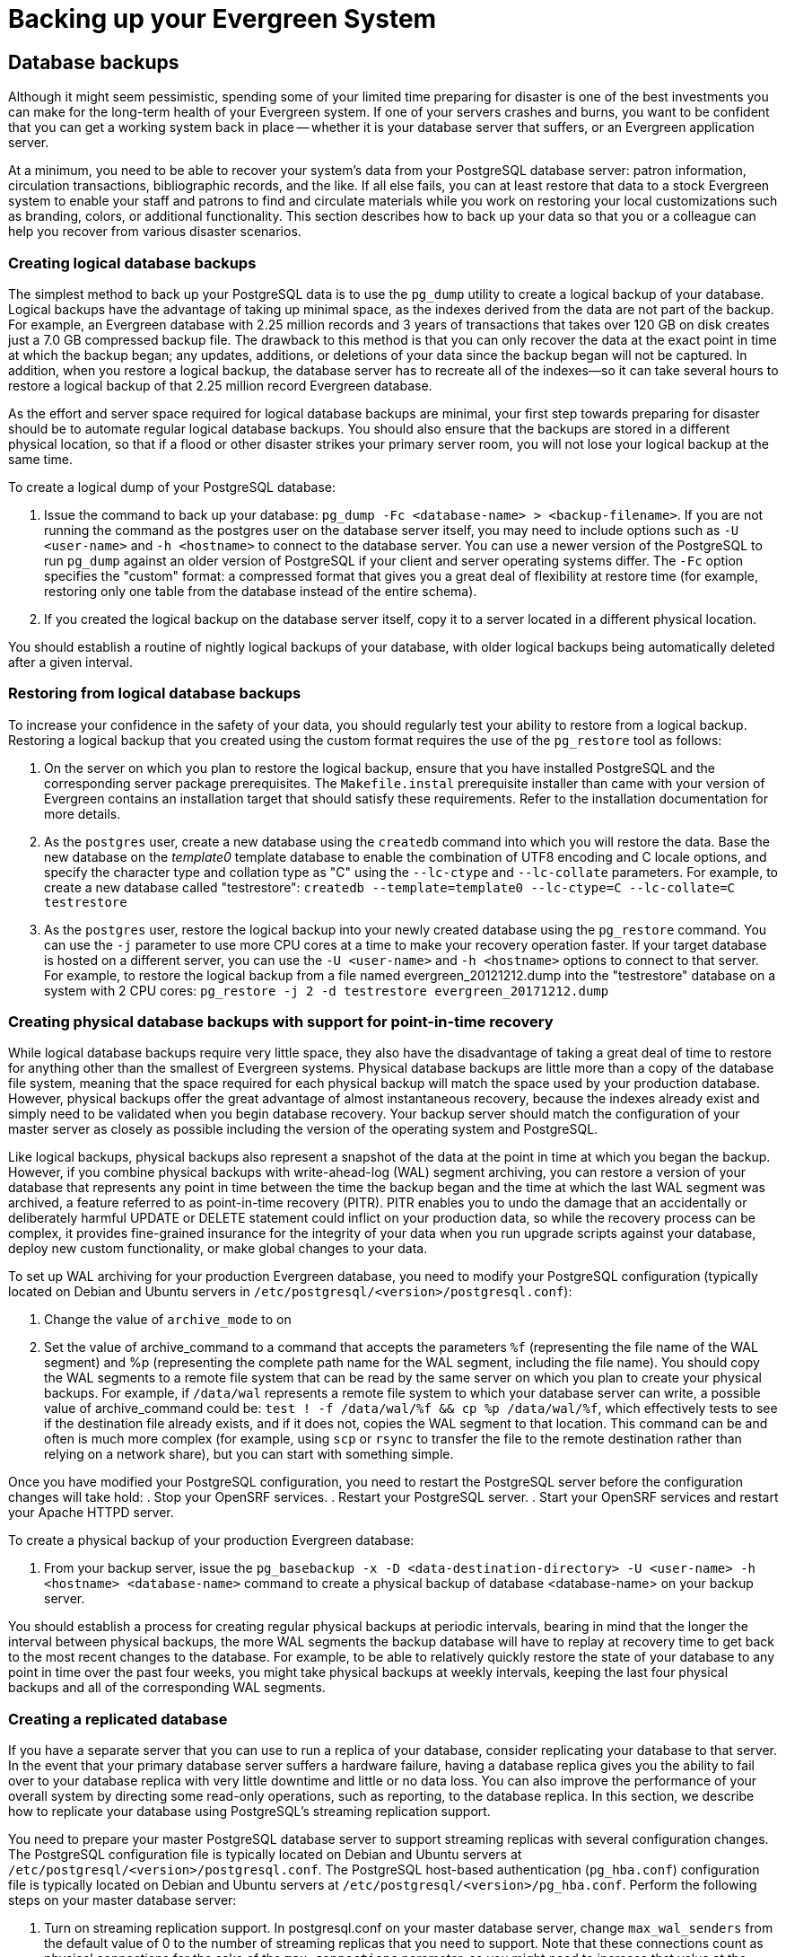 Backing up your Evergreen System
================================

Database backups
----------------

Although it might seem pessimistic, spending some of your limited time preparing for disaster is one of
the best investments you can make for the long-term health of your Evergreen system. If one of your
servers crashes and burns, you want to be confident that you can get a working system back in place --
whether it is your database server that suffers, or an Evergreen application server.

At a minimum, you need to be able to recover your system's data from your PostgreSQL database server:
patron information, circulation transactions, bibliographic records, and the like. If all else fails,
you can at least restore that data to a stock Evergreen system to enable your staff and patrons to find
and circulate materials while you work on restoring your local customizations such as branding, colors,
or additional functionality. This section describes how to back up your data so that you or a colleague
can help you recover from various disaster scenarios.

Creating logical database backups
~~~~~~~~~~~~~~~~~~~~~~~~~~~~~~~~~

The simplest method to back up your PostgreSQL data is to use the `pg_dump` utility to create a logical
backup of your database. Logical backups have the advantage of taking up minimal space, as the indexes
derived from the data are not part of the backup. For example, an Evergreen database with 2.25 million
records and 3 years of transactions that takes over 120 GB on disk creates just a 7.0 GB compressed
backup file. The drawback to this method is that you can only recover the data at the exact point in time
at which the backup began; any updates, additions, or deletions of your data since the backup began will
not be captured. In addition, when you restore a logical backup, the database server has to recreate all
of the indexes--so it can take several hours to restore a logical backup of that 2.25 million record
Evergreen database.

As the effort and server space required for logical database backups are minimal, your first step towards
preparing for disaster should be to automate regular logical database backups. You should also ensure
that the backups are stored in a different physical location, so that if a flood or other disaster strikes
your primary server room, you will not lose your logical backup at the same time.

To create a logical dump of your PostgreSQL database:

. Issue the command to back up your database: `pg_dump -Fc <database-name> > <backup-filename>`. If you
are not running the command as the postgres user on the database server itself, you may need to include
options such as `-U <user-name>` and `-h <hostname>` to connect to the database server. You can use a
newer version of the PostgreSQL to run `pg_dump` against an older version of PostgreSQL if your client
and server operating systems differ. The `-Fc` option specifies the "custom" format: a compressed format
that gives you a great deal of flexibility at restore time (for example, restoring only one table from
the database instead of the entire schema).
. If you created the logical backup on the database server itself, copy it to a server located in a
different physical location.

You should establish a routine of nightly logical backups of your database, with older logical backups
being automatically deleted after a given interval.

Restoring from logical database backups
~~~~~~~~~~~~~~~~~~~~~~~~~~~~~~~~~~~~~~~

To increase your confidence in the safety of your data, you should regularly test your ability to
restore from a logical backup. Restoring a logical backup that you created using the custom format
requires the use of the `pg_restore` tool as follows:

. On the server on which you plan to restore the logical backup, ensure that you have installed
PostgreSQL and the corresponding server package prerequisites. The `Makefile.instal` prerequisite
installer than came with your version of Evergreen contains an installation target that should
satisfy these requirements. Refer to the installation documentation for more details.
. As the `postgres` user, create a new database using the `createdb` command into which you will
restore the data. Base the new database on the _template0_ template database to enable the
combination of UTF8 encoding and C locale options, and specify the character type and collation
type as "C" using the `--lc-ctype` and `--lc-collate` parameters. For example, to create a new
database called "testrestore": `createdb --template=template0 --lc-ctype=C --lc-collate=C testrestore`
. As the `postgres` user, restore the logical backup into your newly created database using
the `pg_restore` command. You can use the `-j` parameter to use more CPU cores at a time to make
your recovery operation faster. If your target database is hosted on a different server, you can
use the `-U <user-name>`  and `-h <hostname>` options to connect to that server. For example,
to restore the logical backup from a file named evergreen_20121212.dump into the "testrestore"
database on a system with 2 CPU cores: `pg_restore -j 2 -d testrestore evergreen_20171212.dump`

Creating physical database backups with support for point-in-time recovery
~~~~~~~~~~~~~~~~~~~~~~~~~~~~~~~~~~~~~~~~~~~~~~~~~~~~~~~~~~~~~~~~~~~~~~~~~~

While logical database backups require very little space, they also have the disadvantage of
taking a great deal of time to restore for anything other than the smallest of Evergreen systems.
Physical database backups are little more than a copy of the database file system, meaning that
the space required for each physical backup will match the space used by your production database.
However, physical backups offer the great advantage of almost instantaneous recovery, because the
indexes already exist and simply need to be validated when you begin database recovery. Your
backup server should match the configuration of your master server as closely as possible including
the version of the operating system and PostgreSQL.

Like logical backups, physical backups also represent a snapshot of the data at the point in time
at which you began the backup. However, if you combine physical backups with write-ahead-log (WAL)
segment archiving, you can restore a version of your database that represents any point in time
between the time the backup began and the time at which the last WAL segment was archived, a
feature referred to as point-in-time recovery (PITR). PITR enables you to undo the damage that an
accidentally or deliberately harmful UPDATE or DELETE statement could inflict on your production
data, so while the recovery process can be complex, it provides fine-grained insurance for the
integrity of your data when you run upgrade scripts against your database, deploy new custom
functionality, or make global changes to your data.

To set up WAL archiving for your production Evergreen database, you need to modify your PostgreSQL
configuration (typically located on Debian and Ubuntu servers in
`/etc/postgresql/<version>/postgresql.conf`):

. Change the value of `archive_mode` to on 
. Set the value of archive_command to a command that accepts the parameters `%f` (representing the
file name of the WAL segment) and %p (representing the complete path name for the WAL segment,
including the file name). You should copy the WAL segments to a remote file system that can be read
by the same server on which you plan to create your physical backups. For example, if `/data/wal`
represents a remote file system to which your database server can write, a possible value of
archive_command could be: `test ! -f /data/wal/%f && cp %p /data/wal/%f`, which effectively tests
to see if the destination file already exists, and if it does not, copies the WAL segment to that
location. This command can be and often is much more complex (for example, using `scp` or `rsync`
to transfer the file to the remote destination rather than relying on a network share), but you
can start with something simple.

Once you have modified your PostgreSQL configuration, you need to restart the PostgreSQL server
before the configuration changes will take hold:
. Stop your OpenSRF services.
. Restart your PostgreSQL server.
. Start your OpenSRF services and restart your Apache HTTPD server.

To create a physical backup of your production Evergreen database:

. From your backup server, issue the
`pg_basebackup -x -D <data-destination-directory> -U <user-name> -h <hostname> <database-name>`
command to create a physical backup of database <database-name> on your backup server.

You should establish a process for creating regular physical backups at periodic intervals,
bearing in mind that the longer the interval between physical backups, the more WAL segments
the backup database will have to replay at recovery time to get back to the most recent changes
to the database. For example, to be able to relatively quickly restore the state of your database
to any point in time over the past four weeks, you might take physical backups at weekly intervals,
keeping the last four physical backups and all of the corresponding WAL segments.

Creating a replicated database
~~~~~~~~~~~~~~~~~~~~~~~~~~~~~~

If you have a separate server that you can use  to run a replica of your database, consider
replicating your database to that server. In the event that your primary database server suffers a
hardware failure, having a database replica gives you the ability to fail over to your database
replica with very little downtime and little or no data loss. You can also improve the performance of
your overall system by directing some read-only operations, such as reporting, to the database replica.
In this section, we describe how to replicate your database using PostgreSQL's streaming replication
support.

You need to prepare your master PostgreSQL database server to support streaming replicas with several
configuration changes. The PostgreSQL configuration file is typically located on Debian and Ubuntu
servers at `/etc/postgresql/<version>/postgresql.conf`. The PostgreSQL host-based authentication
(`pg_hba.conf`) configuration file is typically located on Debian and Ubuntu servers at
`/etc/postgresql/<version>/pg_hba.conf`. Perform the following steps on your master database server:

. Turn on streaming replication support. In postgresql.conf on your master database server,
change `max_wal_senders` from the default value of 0 to the number of streaming replicas that you need
to support. Note that these connections count as physical connections for the sake of the
`max_connections` parameter, so you might need to increase that value at the same time.
. Enable your streaming replica to endure brief network outages without having to rely on the
archived WAL segments to catch up to the master. In `postgresql.conf` on your production database server,
change `wal_keep_segments` to a value such as 32 or 64.
. Increase the maximum number of log file segments between automatic WAL checkpoints. In `postgresql.conf`
on your production database server, change checkpoint_segments from its default of 3 to a value such as
16 or 32. This improves the performance of your database at the cost of additional disk space. 
. Create a database user for the specific purpose of replication. As the postgres user on the production
database server, issue the following commands, where replicant represents the name of the new user:
+
[source,sql]
createuser replicant
psql -d <database> ALTER ROLE replicant WITH REPLICATION;
+
. Enable your replica database to connect to your master database server as a streaming replica. In
`pg_hba.conf` on your master database server, add a line to enable the database user replicant to connect
to the master database server from IP address 192.168.0.164:
+
[source,perl]
host    replication   replicant       192.168.0.164/32          md5
+
. To enable the changes to take effect, restart your PostgreSQL database server.

To avoid downtime, you can prepare your master database server for streaming replication at any maintenance
interval; then weeks or months later, when your replica server environment is available, you can begin
streaming replication. Once you are ready to set up the streaming replica, perform the following steps on
your replica server:

. Ensure that the version of PostgreSQL on your replica server matches the version running on your production
server. A difference in the minor version (for example, 9.1.3 versus 9.1.5) will not prevent streaming
replication from working, but an exact match is recommended.
. Create a physical backup of the master database server.
. Add a `recovery.conf` file to your replica database configuration directory. This file contains the
information required to begin recovery once you start the replica database:
+
[source,perl]
# turn on standby mode, disabling writes to the database
standby_mode = 'on'
# assumes WAL segments are available at network share /data/wal
restore_command = 'cp /data/wal/%f %p'
# connect to the master database to being streaming replication
primary_conninfo = 'host=kochab.cs.uoguelph.ca user=replicant password=<password>
+
. Start the PostgreSQL database server on your replica server. It should connect to the master. If the
physical backup did not take too long and you had a high enough value for `wal_keep_segments` set on your
master server, the replica should begin streaming replication. Otherwise, it will replay WAL segments
until it catches up enough to begin streaming replication.
. Ensure that the streaming replication is working. Check the PostgreSQL logs on your replica server and
master server for any errors. Connect to the replica database as a regular database user and check for
recent changes that have been made to your master server.

Congratulations, you now have a streaming replica database that reflects the latest changes to your Evergreen
data! Combined with a routine of regular logical and physical database backups and WAL segment archiving
stored on a remote server, you have a significant insurance policy for your system's data in the event that
disaster does strike.

